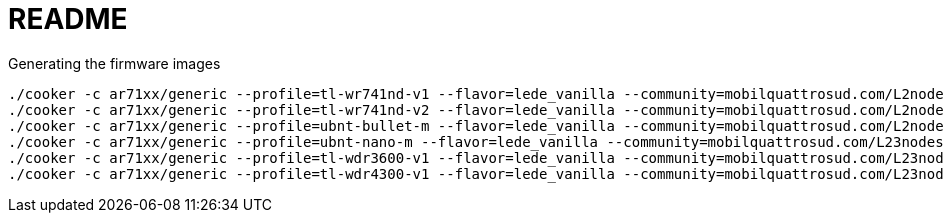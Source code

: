 README
======

.Generating the firmware images
----------------------------------------
./cooker -c ar71xx/generic --profile=tl-wr741nd-v1 --flavor=lede_vanilla --community=mobilquattrosud.com/L2nodes
./cooker -c ar71xx/generic --profile=tl-wr741nd-v2 --flavor=lede_vanilla --community=mobilquattrosud.com/L2nodes
./cooker -c ar71xx/generic --profile=ubnt-bullet-m --flavor=lede_vanilla --community=mobilquattrosud.com/L2nodes
./cooker -c ar71xx/generic --profile=ubnt-nano-m --flavor=lede_vanilla --community=mobilquattrosud.com/L23nodes
./cooker -c ar71xx/generic --profile=tl-wdr3600-v1 --flavor=lede_vanilla --community=mobilquattrosud.com/L23nodes
./cooker -c ar71xx/generic --profile=tl-wdr4300-v1 --flavor=lede_vanilla --community=mobilquattrosud.com/L23nodes
----------------------------------------

